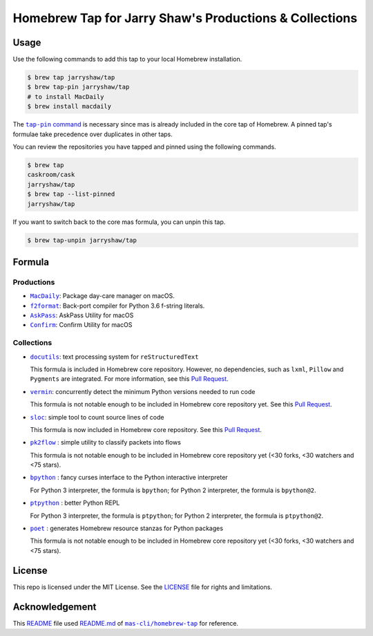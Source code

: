 =======================================================
Homebrew Tap for Jarry Shaw's Productions & Collections
=======================================================

-----
Usage
-----

Use the following commands to add this tap to your local
Homebrew installation.

.. code:: bash

    $ brew tap jarryshaw/tap
    $ brew tap-pin jarryshaw/tap
    # to install MacDaily
    $ brew install macdaily

The |tappin|_ is necessary since mas is already included
in the core tap of Homebrew. A pinned tap's formulae take
precedence over duplicates in other taps.

.. |tappin| replace:: ``tap-pin`` command
.. _tappin: https://docs.brew.sh/Taps#formula-duplicate-names

You can review the repositories you have tapped and pinned
using the following commands.

.. code:: bash

    $ brew tap
    caskroom/cask
    jarryshaw/tap
    $ brew tap --list-pinned
    jarryshaw/tap

If you want to switch back to the core mas formula,
you can unpin this tap.

.. code:: bash

    $ brew tap-unpin jarryshaw/tap

-------
Formula
-------

Productions
-----------

- |macdaily|_: Package day-care manager on macOS.
- |f2format|_: Back-port compiler for Python 3.6 f-string literals.
- |askpass|_: AskPass Utility for macOS
- |confirm|_: Confirm Utility for macOS

.. |macdaily| replace:: ``MacDaily``
.. _macdaily: https://github.com/JarryShaw/MacDaily#macdaily
.. |f2format| replace:: ``f2format``
.. _f2format: https://github.com/JarryShaw/f2format#f2format
.. |askpass| replace:: ``AskPass``
.. _askpass: https://github.com/JarryShaw/askpass#askpass
.. |confirm| replace:: ``Confirm``
.. _confirm: https://github.com/JarryShaw/confirm#confirm

Collections
-----------

- |docutils|_: text processing system for ``reStructuredText``

  This formula is included in Homebrew core repository. However,
  no dependencies, such as ``lxml``, ``Pillow`` and ``Pygments``
  are integrated. For more information, see this
  `Pull Request <https://github.com/Homebrew/homebrew-core/pull/35209>`__.

- |vermin|_: concurrently detect the minimum Python versions needed to run code

  This formula is not notable enough to be included in Homebrew
  core repository yet. See this
  `Pull Request <https://github.com/Homebrew/homebrew-core/pull/35633>`__.

- |sloc|_: simple tool to count source lines of code

  This formula is now included in Homebrew core repository. See this
  `Pull Request <https://github.com/Homebrew/homebrew-core/pull/35632>`__.

- |pkt2flow|_ : simple utility to classify packets into flows

  This formula is not notable enough to be included in Homebrew
  core repository yet (<30 forks, <30 watchers and <75 stars).

- |bpython|_ : fancy curses interface to the Python interactive interpreter

  For Python 3 interpreter, the formula is ``bpython``;
  for Python 2 interpreter, the formula is ``bpython@2``.

- |ptpython|_ : better Python REPL

  For Python 3 interpreter, the formula is ``ptpython``;
  for Python 2 interpreter, the formula is ``ptpython@2``.

- |poet|_ : generates Homebrew resource stanzas for Python packages

  This formula is not notable enough to be included in Homebrew
  core repository yet (<30 forks, <30 watchers and <75 stars).

.. |docutils| replace:: ``docutils``
.. _docutils: http://docutils.sourceforge.net
.. |vermin| replace:: ``vermin``
.. _vermin: https://github.com/netromdk/vermin
.. |sloc| replace:: ``sloc``
.. _sloc: https://github.com/flosse/sloc#readme
.. |pkt2flow| replace:: ``pk2flow``
.. _pkt2flow: https://github.com/caesar0301/pkt2flow#pkt2flow
.. |bpython| replace:: ``bpython``
.. _bpython: https://bpython-interpreter.org
.. |ptpython| replace:: ``ptpython``
.. _ptpython: https://github.com/prompt-toolkit/ptpython
.. |poet| replace:: ``poet``
.. _poet: https://github.com/tdsmith/homebrew-pypi-poet

-------
License
-------

This repo is licensed under the MIT License. See the
`LICENSE <https://github.com/JarryShaw/homebrew-tap/blob/master/LICENSE>`__
file for rights and limitations.

---------------
Acknowledgement
---------------

This `README <https://github.com/JarryShaw/homebrew-tap/blob/master/README.rst>`__
file used `README.md <https://github.com/mas-cli/homebrew-tap/blob/master/README.md>`__
of |mas|_ for reference.

.. |mas| replace:: ``mas-cli/homebrew-tap``
.. _mas: https://github.com/mas-cli/homebrew-tap
